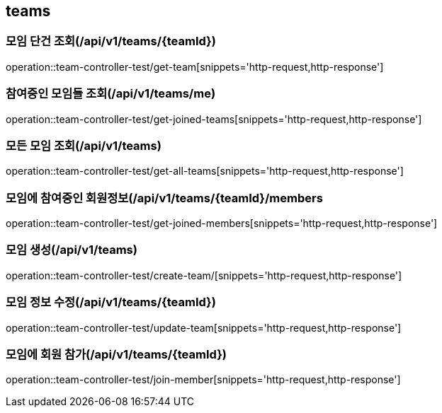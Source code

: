== teams

=== 모임 단건 조회(/api/v1/teams/{teamId})
operation::team-controller-test/get-team[snippets='http-request,http-response']

=== 참여중인 모임들 조회(/api/v1/teams/me)
operation::team-controller-test/get-joined-teams[snippets='http-request,http-response']

=== 모든 모임 조회(/api/v1/teams)
operation::team-controller-test/get-all-teams[snippets='http-request,http-response']

=== 모임에 참여중인 회원정보(/api/v1/teams/{teamId}/members
operation::team-controller-test/get-joined-members[snippets='http-request,http-response']

=== 모임 생성(/api/v1/teams)
operation::team-controller-test/create-team/[snippets='http-request,http-response']

=== 모임 정보 수정(/api/v1/teams/{teamId})
operation::team-controller-test/update-team[snippets='http-request,http-response']

=== 모임에 회원 참가(/api/v1/teams/{teamId})
operation::team-controller-test/join-member[snippets='http-request,http-response']
